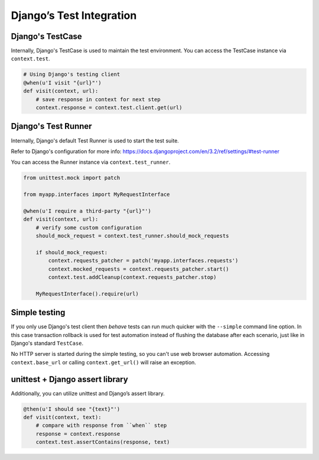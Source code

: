 Django’s Test Integration
====================

Django's TestCase
-----------------

Internally, Django's TestCase is used to maintain the test environment.
You can access the TestCase instance via ``context.test``.

.. code-block:: python

    # Using Django's testing client
    @when(u'I visit "{url}"')
    def visit(context, url):
        # save response in context for next step
        context.response = context.test.client.get(url)

Django's Test Runner
--------------------

Internally, Django's default Test Runner is used to start the test suite.

Refer to Django's configuration  for more info: https://docs.djangoproject.com/en/3.2/ref/settings/#test-runner

You can access the Runner instance via ``context.test_runner``.

.. code-block:: python

    from unittest.mock import patch

    from myapp.interfaces import MyRequestInterface

    @when(u'I require a third-party "{url}"')
    def visit(context, url):
        # verify some custom configuration
        should_mock_request = context.test_runner.should_mock_requests

        if should_mock_request:
            context.requests_patcher = patch('myapp.interfaces.requests')
            context.mocked_requests = context.requests_patcher.start()
            context.test.addCleanup(context.requests_patcher.stop)

        MyRequestInterface().require(url)

Simple testing
--------------

If you only use Django's test client then *behave* tests can run much
quicker with the ``--simple`` command line option. In this case transaction
rollback is used for test automation instead of flushing the database after
each scenario, just like in Django's standard ``TestCase``.

No HTTP server is started during the simple testing, so you can't use web
browser automation. Accessing ``context.base_url`` or calling
``context.get_url()`` will raise an exception.

unittest + Django assert library
--------------------------------

Additionally, you can utilize unittest and Django’s assert library.

.. code-block:: python

    @then(u'I should see "{text}"')
    def visit(context, text):
        # compare with response from ``when`` step
        response = context.response
        context.test.assertContains(response, text)
